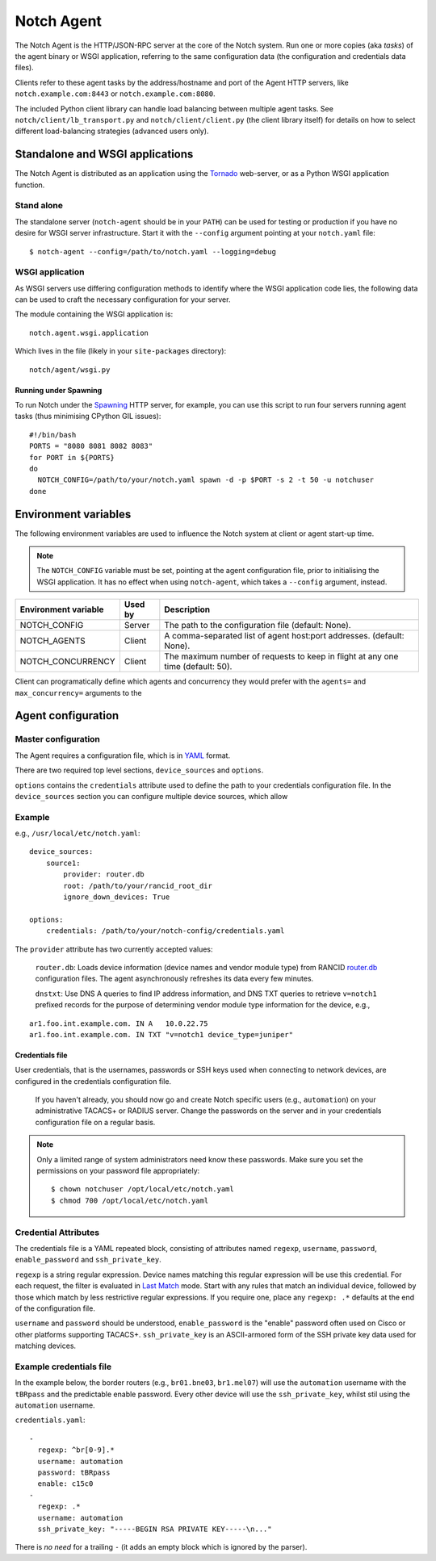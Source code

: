 Notch Agent
===========

The Notch Agent is the HTTP/JSON-RPC server at the core of the Notch
system.  Run one or more copies (aka *tasks*) of the agent binary or
WSGI application, referring to the same configuration data (the
configuration and credentials data files).

Clients refer to these agent tasks by the address/hostname and port of the
Agent HTTP servers, like ``notch.example.com:8443`` or
``notch.example.com:8080``.

The included Python client library can handle load balancing between 
multiple agent tasks.  See ``notch/client/lb_transport.py`` and
``notch/client/client.py`` (the client library itself) for details
on how to select different load-balancing strategies (advanced users only).

Standalone and WSGI applications
--------------------------------
The Notch Agent is distributed as an application using the Tornado_
web-server, or as a Python WSGI application function.

Stand alone
"""""""""""

The standalone server (``notch-agent`` should be in your ``PATH``) can
be used for testing or production if you have no desire for WSGI server
infrastructure.  Start it with the ``--config`` argument pointing at your
``notch.yaml`` file::

  $ notch-agent --config=/path/to/notch.yaml --logging=debug

WSGI application
""""""""""""""""

As WSGI servers use differing configuration methods to identify where
the WSGI application code lies, the following data can be used to
craft the necessary configuration for your server.

The module containing the WSGI application is::

  notch.agent.wsgi.application

Which lives in the file (likely in your ``site-packages`` directory)::

  notch/agent/wsgi.py

Running under Spawning
^^^^^^^^^^^^^^^^^^^^^^

To run Notch under the Spawning_ HTTP server, for example, you can use
this script to run four servers running agent tasks (thus minimising
CPython GIL issues)::

  #!/bin/bash
  PORTS = "8080 8081 8082 8083"
  for PORT in ${PORTS}
  do
    NOTCH_CONFIG=/path/to/your/notch.yaml spawn -d -p $PORT -s 2 -t 50 -u notchuser
  done

Environment variables
---------------------

The following environment variables are used to influence the Notch system
at client or agent start-up time.

.. note:: The ``NOTCH_CONFIG`` variable must be set, pointing
          at the agent configuration file, prior to
          initialising the WSGI application.  It has no effect
          when	 using ``notch-agent``, which takes a
          ``--config`` argument, instead.

.. table::

   ==================== ======= ================================================
   Environment variable Used by Description
   ==================== ======= ================================================
   NOTCH_CONFIG         Server  The path to the configuration file 
                                (default: None).
   NOTCH_AGENTS	        Client  A comma-separated list of agent host:port
                                addresses. (default: None).
   NOTCH_CONCURRENCY    Client  The maximum number of requests to keep in flight
                                at any one time (default: 50).
   ==================== ======= ================================================

Client can programatically define which agents and concurrency they would prefer
with the ``agents=`` and ``max_concurrency=`` arguments to the 


Agent configuration
-------------------

Master configuration
""""""""""""""""""""

The Agent requires a configuration file, which is in YAML_ format.

There are two required top level sections, ``device_sources`` and ``options``.

``options`` contains the ``credentials`` attribute used to define the
path to your credentials configuration file. In the ``device_sources``
section you can configure multiple device sources, which allow

Example
"""""""

e.g., ``/usr/local/etc/notch.yaml``::

  device_sources:
      source1:
          provider: router.db
          root: /path/to/your/rancid_root_dir
          ignore_down_devices: True

  options:
      credentials: /path/to/your/notch-config/credentials.yaml

The ``provider`` attribute has two currently accepted values:

  ``router.db``: Loads device information (device names and vendor
  module type) from RANCID router.db_ configuration files.  The agent
  asynchronously refreshes its data every few minutes.

  ``dnstxt``: Use DNS A queries to find IP address information, and
  DNS TXT queries to retrieve ``v=notch1`` prefixed records for the
  purpose of determining vendor module type information for the
  device, e.g.,

::

    ar1.foo.int.example.com. IN A   10.0.22.75
    ar1.foo.int.example.com. IN TXT "v=notch1 device_type=juniper"


Credentials file
^^^^^^^^^^^^^^^^

User credentials, that is the usernames, passwords or SSH keys used when
connecting to network devices, are configured in the credentials configuration
file.

  If you haven't already, you should now go and create Notch specific
  users (e.g., ``automation``) on your administrative TACACS+ or
  RADIUS server.  Change the passwords on the server and in your
  credentials configuration file on a regular basis.

.. note:: 

  Only a limited range of system administrators need know these
  passwords. Make sure you set the permissions on your password file
  appropriately::

    $ chown notchuser /opt/local/etc/notch.yaml
    $ chmod 700 /opt/local/etc/notch.yaml

Credential Attributes
"""""""""""""""""""""

The credentials file is a YAML repeated block, consisting of
attributes named ``regexp``, ``username``, ``password``,
``enable_password`` and ``ssh_private_key``.  

``regexp`` is a string regular expression. Device names matching this
regular expression will be use this credential.  For each request, the
filter is evaluated in `Last Match`__ mode.  Start with any rules that
match an individual device, followed by those which match by less
restrictive regular expressions.  If you require one, place any
``regexp: .*`` defaults at the end of the configuration file.

``username`` and ``password`` should be understood,
``enable_password`` is the "enable" password often used on Cisco or
other platforms supporting TACACS+.  ``ssh_private_key`` is an ASCII-armored
form of the SSH private key data used for matching devices.

Example credentials file
""""""""""""""""""""""""

In the example below, the border routers (e.g., ``br01.bne03``, ``br1.mel07``)
will use the ``automation`` username with the ``tBRpass`` and the predictable
enable password.  Every other device will use the ``ssh_private_key``, whilst
stil using the ``automation`` username.

``credentials.yaml``::

  -
    regexp: ^br[0-9].*
    username: automation
    password: tBRpass
    enable: c15c0
  -
    regexp: .*
    username: automation
    ssh_private_key: "-----BEGIN RSA PRIVATE KEY-----\n..."

There is *no need* for a trailing ``-`` (it adds an empty block which
is ignored by the parser).

.. _LastMatch: http://www.phildev.net/ipf/IPFques.html#ques2
__ LastMatch_
.. _router.db: http://www.shrubbery.net/rancid/man/router.db.5.html
.. _Spawning: http://pypi.python.org/pypi/Spawning/
.. _Tornado: http://www.tornadoweb.org/
.. _YAML: http://yaml.org/spec/1.2/spec.html

